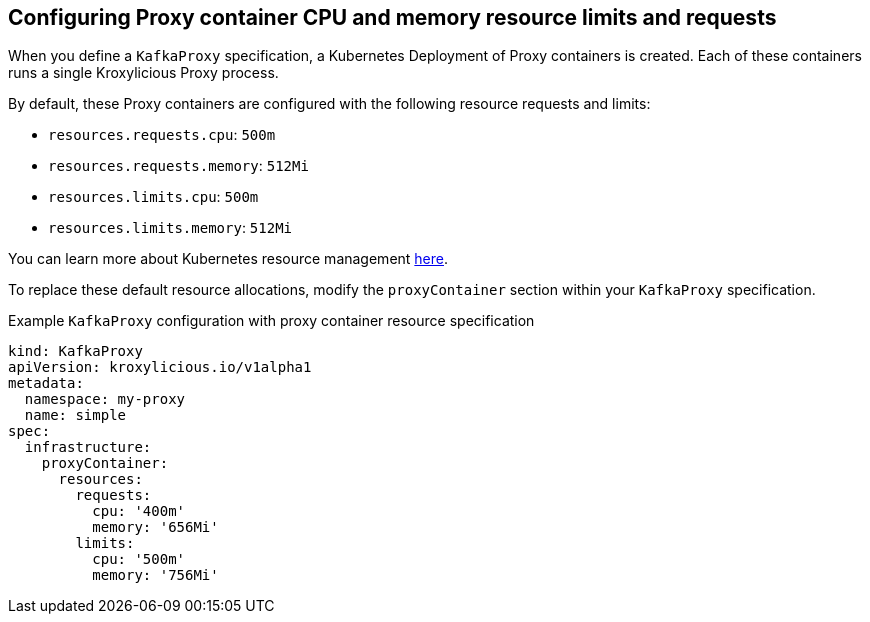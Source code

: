// file included in the following:
//
// kroxylicious-operator/assemblies/assembly-operator-operate-resource-allocation.adoc

[id='con-kafkaproxy-tuning-resource-allocation-{context}']
== Configuring Proxy container CPU and memory resource limits and requests

When you define a `KafkaProxy` specification, a Kubernetes Deployment of Proxy containers is created. Each of these containers runs a single Kroxylicious Proxy process.

By default, these Proxy containers are configured with the following resource requests and limits:

- `resources.requests.cpu`: `500m`
- `resources.requests.memory`: `512Mi`
- `resources.limits.cpu`: `500m`
- `resources.limits.memory`: `512Mi`

You can learn more about Kubernetes resource management https://kubernetes.io/docs/concepts/configuration/manage-resources-containers/[here].

To replace these default resource allocations, modify the `proxyContainer` section within your `KafkaProxy` specification.

.Example `KafkaProxy` configuration with proxy container resource specification
[source,yaml]
----
kind: KafkaProxy
apiVersion: kroxylicious.io/v1alpha1
metadata:
  namespace: my-proxy
  name: simple
spec:
  infrastructure:
    proxyContainer:
      resources:
        requests:
          cpu: '400m'
          memory: '656Mi'
        limits:
          cpu: '500m'
          memory: '756Mi'
----
